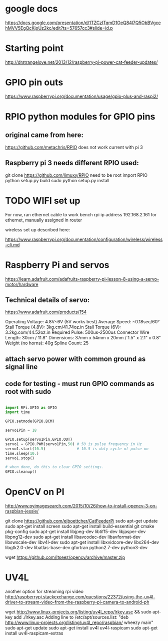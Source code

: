 * google docs
  https://docs.google.com/presentation/d/1TZCzITqmD1OeQ84l7Q5ObBVgcehMVV5EgQcKjoUz2kc/edit?ts=57657cc3#slide=id.p

* Starting point    
  http://drstrangelove.net/2013/12/raspberry-pi-power-cat-feeder-updates/

* GPIO pin outs

  https://www.raspberrypi.org/documentation/usage/gpio-plus-and-raspi2/

* RPIO python modules for GPIO pins

** original came from here:
   https://github.com/metachris/RPIO
   does not work current with pi 3

** Raspberry pi 3 needs different RPIO used:
   git clone https://github.com/limuxy/RPIO
   need to be root import RPIO
   python setup.py build
   sudo python setup.py install
   
* TODO  WIFI set up 
  For now, ran ethernet cable to work bench
  rpi ip address 192.168.2.161  for ethernet, manually assigned in router

  wireless set up described here:

https://www.raspberrypi.org/documentation/configuration/wireless/wireless-cli.md

* Raspberry Pi and servos
  https://learn.adafruit.com/adafruits-raspberry-pi-lesson-8-using-a-servo-motor/hardware

** Technical details of servo:

   https://www.adafruit.com/products/154

   Operating Voltage: 4.8V~6V (5V works best)
   Average Speed: ~0.18sec/60°
   Stall Torque (4.8V): 3kg.cm/41.74oz.in
   Stall Torque (6V): 3.2kg.com/44.52oz.in
   Required Pulse: 500us-2500us
   Connector Wire Length: 30cm / 11.8"
   Dimensions: 37mm x 54mm x 20mm / 1.5" x 2.1" x 0.8"
   Weight (no horns): 40g
   Spline Count: 25

** attach servo power with common ground as signal line

** code for testing - must run GPIO commands as root with sudo

#+begin_src python

import RPi.GPIO as GPIO
import time

GPIO.setmode(GPIO.BCM)

servo1Pin = 18

GPIO.setup(servo1Pin,GPIO.OUT)
servo1 = GPIO.PWM(servo1Pin,50) # 50 is pulse frequency in Hz
servo1.start(10.5)              # 10.5 is duty cycle of pulse on 
time.sleep(10.)
servo1.stop()

# when done, do this to clear GPIO settings.
GPIO.cleanup()

#+end_src

* OpenCV on PI
  http://www.pyimagesearch.com/2015/10/26/how-to-install-opencv-3-on-raspbian-jessie/

git clone https://github.com/ejboettcher/CatFeederPi
sudo apt-get update
sudo apt-get install screen
sudo apt-get install build-essential git cmake pkg-config
sudo apt-get install libjpeg-dev libtiff5-dev libjasper-dev libpng12-dev
sudo apt-get install libavcodec-dev libavformat-dev libswscale-dev libv4l-dev
sudo apt-get install libxvidcore-dev libx264-dev libgtk2.0-dev libatlas-base-dev gfortran python2.7-dev python3-dev

wget https://github.com/Itseez/opencv/archive/master.zip


* UV4L 
  another option for streaming rpi video
http://raspberrypi.stackexchange.com/questions/22372/using-the-uv4l-driver-to-stream-video-from-the-raspberry-pi-camera-to-android-ph

wget http://www.linux-projects.org/listing/uv4l_repo/lrkey.asc && sudo apt-key add ./lrkey.asc
Adding line to /etc/apt/sources.list: "deb http://www.linux-projects.org/listing/uv4l_repo/raspbian/ wheezy main"
sudo apt-get update
sudo apt-get install uv4l uv4l-raspicam
sudo apt-get install uv4l-raspicam-extras
